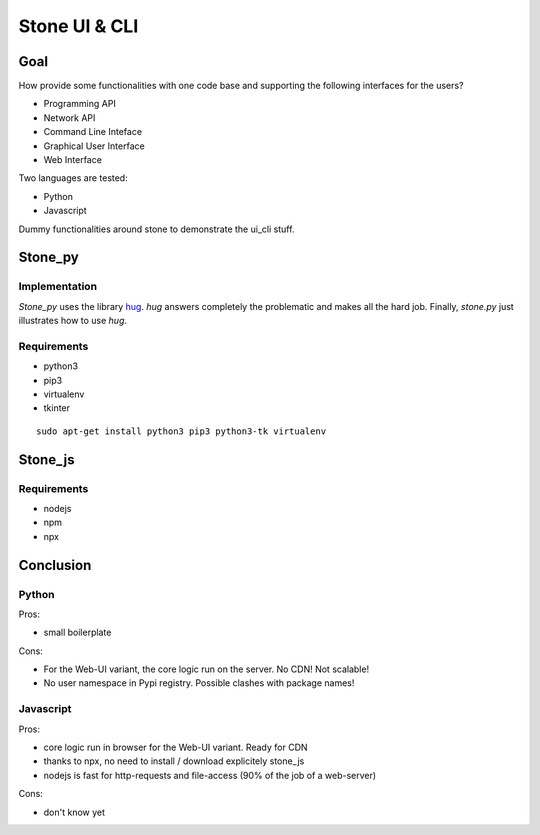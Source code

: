 ==============
Stone UI & CLI
==============

Goal
====

How provide some functionalities with one code base and supporting the following interfaces for the users?

- Programming API
- Network API
- Command Line Inteface
- Graphical User Interface
- Web Interface

Two languages are tested:

- Python
- Javascript

Dummy functionalities around stone to demonstrate the ui_cli stuff.

Stone_py
========

Implementation
--------------

*Stone_py* uses the library hug_. *hug* answers completely the problematic and makes all the hard job. Finally, *stone.py* just illustrates how to use *hug*.

.. _hug: http://www.hug.rest


Requirements
------------

- python3
- pip3
- virtualenv
- tkinter

::

  sudo apt-get install python3 pip3 python3-tk virtualenv


Stone_js
========

Requirements
------------

- nodejs
- npm
- npx


Conclusion
==========

Python
------

Pros:

- small boilerplate

Cons:

- For the Web-UI variant, the core logic run on the server. No CDN! Not scalable!
- No user namespace in Pypi registry. Possible clashes with package names!


Javascript
----------

Pros:

- core logic run in browser for the Web-UI variant. Ready for CDN
- thanks to npx, no need to install / download explicitely stone_js
- nodejs is fast for http-requests and file-access (90% of the job of a web-server)

Cons:

- don't know yet

